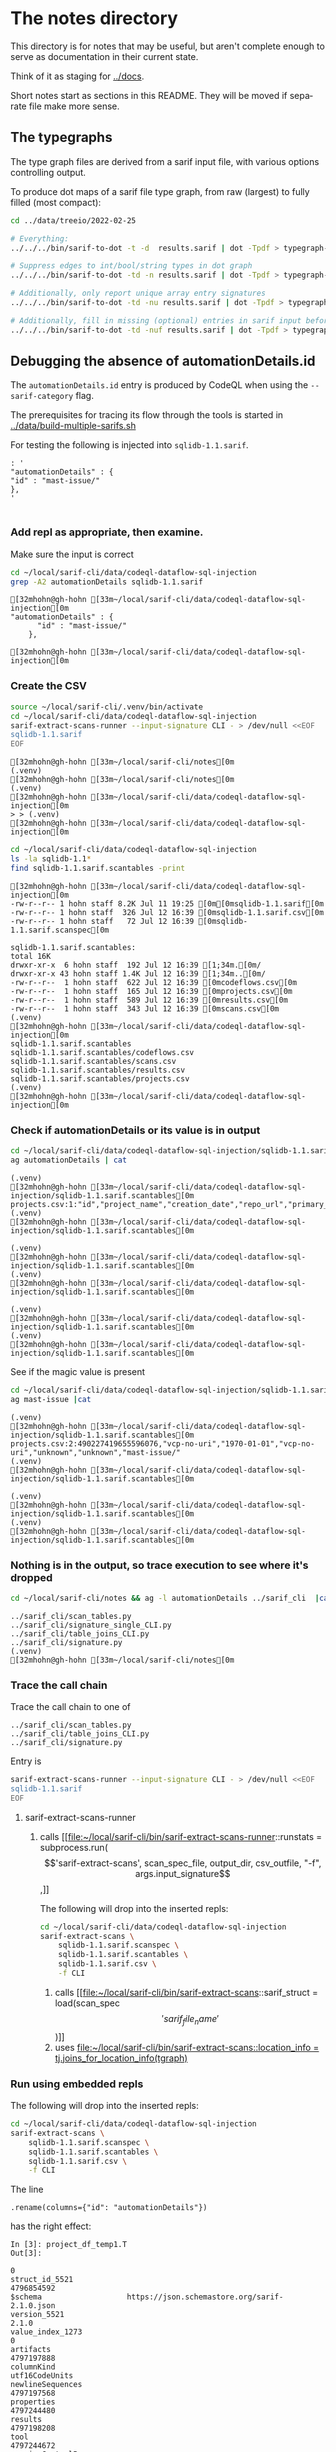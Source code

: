 # -*- mode: org; org-confirm-babel-evaluate: nil; coding: utf-8 -*-
#+OPTIONS: org-confirm-babel-evaluate:nil
#+LANGUAGE:  en
#+TEXT:      
#+OPTIONS: ^:{} H:3 num:t \n:nil @:t ::t |:t ^:nil f:t *:t TeX:t LaTeX:t skip:nil p:nil
#+OPTIONS: toc:nil
#+HTML_HEAD: <link rel="stylesheet" type="text/css" href="./l3style.css"/>
#+HTML: <div id="toc">
#+TOC: headlines 3        insert TOC here, with two headline levels
#+HTML: </div> 
# 
#+HTML: <div id="org-content">

* The notes directory
  This directory is for notes that may be useful, but aren't complete enough to
  serve as documentation in their current state.

  Think of it as staging for [[../docs]].

  Short notes start as sections in this README.  They will be moved if separate
  file make more sense.

** The typegraphs
   The type graph files are derived from a sarif input file, with various options
   controlling output.

   To produce dot maps of a sarif file type graph, from raw (largest) to fully
   filled (most compact):

   #+BEGIN_SRC sh
     cd ../data/treeio/2022-02-25

     # Everything:
     ../../../bin/sarif-to-dot -t -d  results.sarif | dot -Tpdf > typegraph-td.pdf

     # Suppress edges to int/bool/string types in dot graph
     ../../../bin/sarif-to-dot -td -n results.sarif | dot -Tpdf > typegraph-tdn.pdf

     # Additionally, only report unique array entry signatures
     ../../../bin/sarif-to-dot -td -nu results.sarif | dot -Tpdf > typegraph-tdnu.pdf

     # Additionally, fill in missing (optional) entries in sarif input before other steps.
     ../../../bin/sarif-to-dot -td -nuf results.sarif | dot -Tpdf > typegraph-tdnuf.pdf

   #+END_SRC

** Debugging the absence of automationDetails.id
   The =automationDetails.id= entry is produced by CodeQL when using the
   =--sarif-category= flag.

   The prerequisites for tracing its flow through the tools is started in
   [[../data/build-multiple-sarifs.sh]]

   For testing the following is injected into =sqlidb-1.1.sarif=.
   #+BEGIN_SRC text
     : '
     "automationDetails" : {
     "id" : "mast-issue/"
     },
     '

   #+END_SRC
 
*** Add repl as appropriate, then examine.
    Make sure the input is correct
    #+BEGIN_SRC sh :session shared :results output :eval never-export
      cd ~/local/sarif-cli/data/codeql-dataflow-sql-injection
      grep -A2 automationDetails sqlidb-1.1.sarif
    #+END_SRC

    #+RESULTS:
    : [32mhohn@gh-hohn [33m~/local/sarif-cli/data/codeql-dataflow-sql-injection[0m
    : "automationDetails" : {
    :       "id" : "mast-issue/"
    :     },
    : 
    : [32mhohn@gh-hohn [33m~/local/sarif-cli/data/codeql-dataflow-sql-injection[0m
   
*** Create the CSV
    #+BEGIN_SRC sh :session shared :results output :eval never-export
      source ~/local/sarif-cli/.venv/bin/activate
      cd ~/local/sarif-cli/data/codeql-dataflow-sql-injection 
      sarif-extract-scans-runner --input-signature CLI - > /dev/null <<EOF
      sqlidb-1.1.sarif
      EOF
    #+END_SRC

    #+RESULTS:
    #+begin_example
    [32mhohn@gh-hohn [33m~/local/sarif-cli/notes[0m
    (.venv) 
    [32mhohn@gh-hohn [33m~/local/sarif-cli/notes[0m
    (.venv) 
    [32mhohn@gh-hohn [33m~/local/sarif-cli/data/codeql-dataflow-sql-injection[0m
    > > (.venv) 
    [32mhohn@gh-hohn [33m~/local/sarif-cli/data/codeql-dataflow-sql-injection[0m
    #+end_example

    #+BEGIN_SRC sh :session shared :results output :eval never-export
      cd ~/local/sarif-cli/data/codeql-dataflow-sql-injection 
      ls -la sqlidb-1.1*
      find sqlidb-1.1.sarif.scantables -print
    #+END_SRC

    #+RESULTS:
    #+begin_example
    [32mhohn@gh-hohn [33m~/local/sarif-cli/data/codeql-dataflow-sql-injection[0m
    -rw-r--r-- 1 hohn staff 8.2K Jul 11 19:25 [0m[0msqlidb-1.1.sarif[0m
    -rw-r--r-- 1 hohn staff  326 Jul 12 16:39 [0msqlidb-1.1.sarif.csv[0m
    -rw-r--r-- 1 hohn staff   72 Jul 12 16:39 [0msqlidb-1.1.sarif.scanspec[0m

    sqlidb-1.1.sarif.scantables:
    total 16K
    drwxr-xr-x  6 hohn staff  192 Jul 12 16:39 [1;34m.[0m/
    drwxr-xr-x 43 hohn staff 1.4K Jul 12 16:39 [1;34m..[0m/
    -rw-r--r--  1 hohn staff  622 Jul 12 16:39 [0mcodeflows.csv[0m
    -rw-r--r--  1 hohn staff  165 Jul 12 16:39 [0mprojects.csv[0m
    -rw-r--r--  1 hohn staff  589 Jul 12 16:39 [0mresults.csv[0m
    -rw-r--r--  1 hohn staff  343 Jul 12 16:39 [0mscans.csv[0m
    (.venv) 
    [32mhohn@gh-hohn [33m~/local/sarif-cli/data/codeql-dataflow-sql-injection[0m
    sqlidb-1.1.sarif.scantables
    sqlidb-1.1.sarif.scantables/codeflows.csv
    sqlidb-1.1.sarif.scantables/scans.csv
    sqlidb-1.1.sarif.scantables/results.csv
    sqlidb-1.1.sarif.scantables/projects.csv
    (.venv) 
    [32mhohn@gh-hohn [33m~/local/sarif-cli/data/codeql-dataflow-sql-injection[0m
    #+end_example

*** Check if automationDetails or its value is in output
    #+BEGIN_SRC sh :session shared :results output :eval never-export
      cd ~/local/sarif-cli/data/codeql-dataflow-sql-injection/sqlidb-1.1.sarif.scantables
      ag automationDetails | cat
    #+END_SRC

    #+RESULTS:
    : (.venv) 
    : [32mhohn@gh-hohn [33m~/local/sarif-cli/data/codeql-dataflow-sql-injection/sqlidb-1.1.sarif.scantables[0m
    : projects.csv:1:"id","project_name","creation_date","repo_url","primary_language","languages_analyzed","automationDetails"
    : (.venv) 
    : [32mhohn@gh-hohn [33m~/local/sarif-cli/data/codeql-dataflow-sql-injection/sqlidb-1.1.sarif.scantables[0m

    #+RESULTS:
    : (.venv) 
    : [32mhohn@gh-hohn [33m~/local/sarif-cli/data/codeql-dataflow-sql-injection/sqlidb-1.1.sarif.scantables[0m
    : (.venv) 
    : [32mhohn@gh-hohn [33m~/local/sarif-cli/data/codeql-dataflow-sql-injection/sqlidb-1.1.sarif.scantables[0m

    #+RESULTS:
    : (.venv) 
    : [32mhohn@gh-hohn [33m~/local/sarif-cli/data/codeql-dataflow-sql-injection/sqlidb-1.1.sarif.scantables[0m
    : (.venv) 
    : [32mhohn@gh-hohn [33m~/local/sarif-cli/data/codeql-dataflow-sql-injection/sqlidb-1.1.sarif.scantables[0m

    See if the magic value is present
    #+BEGIN_SRC sh :session shared :results output :eval never-export
      cd ~/local/sarif-cli/data/codeql-dataflow-sql-injection/sqlidb-1.1.sarif.scantables
      ag mast-issue |cat
    #+END_SRC

    #+RESULTS:
    : (.venv) 
    : [32mhohn@gh-hohn [33m~/local/sarif-cli/data/codeql-dataflow-sql-injection/sqlidb-1.1.sarif.scantables[0m
    : projects.csv:2:490227419655596076,"vcp-no-uri","1970-01-01","vcp-no-uri","unknown","unknown","mast-issue/"
    : (.venv) 
    : [32mhohn@gh-hohn [33m~/local/sarif-cli/data/codeql-dataflow-sql-injection/sqlidb-1.1.sarif.scantables[0m

    #+RESULTS:
    : (.venv) 
    : [32mhohn@gh-hohn [33m~/local/sarif-cli/data/codeql-dataflow-sql-injection/sqlidb-1.1.sarif.scantables[0m
    : (.venv) 
    : [32mhohn@gh-hohn [33m~/local/sarif-cli/data/codeql-dataflow-sql-injection/sqlidb-1.1.sarif.scantables[0m

*** Nothing is in the output, so trace execution to see where it's dropped
    #+BEGIN_SRC sh :session shared :results output :eval never-export
      cd ~/local/sarif-cli/notes && ag -l automationDetails ../sarif_cli  |cat
    #+END_SRC

    #+RESULTS:
    : ../sarif_cli/scan_tables.py
    : ../sarif_cli/signature_single_CLI.py
    : ../sarif_cli/table_joins_CLI.py
    : ../sarif_cli/signature.py
    : (.venv) 
    : [32mhohn@gh-hohn [33m~/local/sarif-cli/notes[0m

*** Trace the call chain
    Trace the call chain to one of 
    : ../sarif_cli/scan_tables.py
    : ../sarif_cli/table_joins_CLI.py
    : ../sarif_cli/signature.py

    Entry is
    #+BEGIN_SRC sh :session shared :results output :eval never-export
      sarif-extract-scans-runner --input-signature CLI - > /dev/null <<EOF
      sqlidb-1.1.sarif
      EOF
    #+END_SRC

    1. sarif-extract-scans-runner 
       1. calls [[file:~/local/sarif-cli/bin/sarif-extract-scans-runner::runstats = subprocess.run(\['sarif-extract-scans', scan_spec_file, output_dir, csv_outfile, "-f", args.input_signature\],]]

          The following will drop into the inserted repls:
          #+BEGIN_SRC sh :session shared :results output :eval never-export
            cd ~/local/sarif-cli/data/codeql-dataflow-sql-injection 
            sarif-extract-scans \
                sqlidb-1.1.sarif.scanspec \
                sqlidb-1.1.sarif.scantables \
                sqlidb-1.1.sarif.csv \
                -f CLI
          #+END_SRC

          1. calls [[file:~/local/sarif-cli/bin/sarif-extract-scans::sarif_struct = load(scan_spec\['sarif_file_name'\])]]
          2. uses [[file:~/local/sarif-cli/bin/sarif-extract-scans::location_info = tj.joins_for_location_info(tgraph)]]
   
*** Run using embedded repls
    The following will drop into the inserted repls:
    #+BEGIN_SRC sh :session shared :results output :eval never-export
      cd ~/local/sarif-cli/data/codeql-dataflow-sql-injection 
      sarif-extract-scans \
          sqlidb-1.1.sarif.scanspec \
          sqlidb-1.1.sarif.scantables \
          sqlidb-1.1.sarif.csv \
          -f CLI
    #+END_SRC

    The line
    : .rename(columns={"id": "automationDetails"})
    has the right effect:
    #+BEGIN_SRC text
      In [3]: project_df_temp1.T
      Out[3]: 
                                                                            0
      struct_id_5521                                               4796854592
      $schema                   https://json.schemastore.org/sarif-2.1.0.json
      version_5521                                                      2.1.0
      value_index_1273                                                      0
      artifacts                                                    4797197888
      columnKind                                               utf16CodeUnits
      newlineSequences                                             4797197568
      properties                                                   4797244480
      results                                                      4797198208
      tool                                                         4797244672
      versionControlProvenance                                     4797218944
      automationDetails                                           mast-issue/
    #+END_SRC

    The line
    :         extra = b.project.automationDetails[0]
    also works:
    #+BEGIN_SRC text
In [1]: extra
Out[1]: 'mast-issue/'
    #+END_SRC
    but
    : extra
    is only used in
    :         e.project_id = hash.hash_unique((repoUri+extra).encode())
    when
    #+BEGIN_SRC text
In [5]: "repositoryUri" in b.project
Out[5]: True
    #+END_SRC
    For reference:
    #+BEGIN_SRC text
In [8]: b.project.automationDetails
Out[8]: 
0    mast-issue/
Name: automationDetails, dtype: object
    #+END_SRC

    This is in joins_for_projects, called from 
    : scantabs.projects = st.joins_for_projects(bt, external_info)

    Add
    :         "automationDetails"  : extra,
    to the
    : # Projects table

    And repeat the [[*Check if automationDetails or its value is in output][Check if automationDetails or its value is in output]]
    Still missing.  Must be dropped between dataframe creation and output.

    Use project_name to search.

    : class ScanTablesTypes:
    has no entry for
    : automationDetails

    Add
    : "automationDetails"  : pd.StringDtype(),

    Similar for
    : File: sarif_cli/columns.py

    And repeat [[*Run using embedded repls][Run using embedded repls]], then
    [[*Check if automationDetails or its value is in output][Check if automationDetails or its value is in output]]

* SARIF and Signatures

  ‘signature’ here is e.g., struct_graph_LGTM in ./sarif_cli/signature_single.py

  The signatures are those produced by codeql in the past.  They are not meant to
  be updated frequently; they arose and are used as follows.
  1. The SARIF standard is quite loose, with many optional fields.
  2. For producing CSV tabular output (and for internal table processing), the
     sarif-cli tool needed an exact signature.  Using existing SARIF files was a
     straightforward way to get a signature.
  3. When a SARIF file contains extra keys, a warning is issued but processing
     continues.
  4. When a sarif file is missing an entry that’s in the signature, a fatal error
     is issued.

  The only time you need to update the signature is when you get fatal errors —
  there will be a detailed message about expected vs. found fields.

* Footnotes
   #+HTML: </div> 
   
